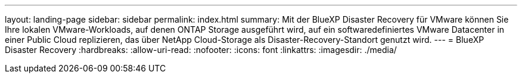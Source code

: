 ---
layout: landing-page 
sidebar: sidebar 
permalink: index.html 
summary: Mit der BlueXP Disaster Recovery für VMware können Sie Ihre lokalen VMware-Workloads, auf denen ONTAP Storage ausgeführt wird, auf ein softwaredefiniertes VMware Datacenter in einer Public Cloud replizieren, das über NetApp Cloud-Storage als Disaster-Recovery-Standort genutzt wird. 
---
= BlueXP Disaster Recovery
:hardbreaks:
:allow-uri-read: 
:nofooter: 
:icons: font
:linkattrs: 
:imagesdir: ./media/


